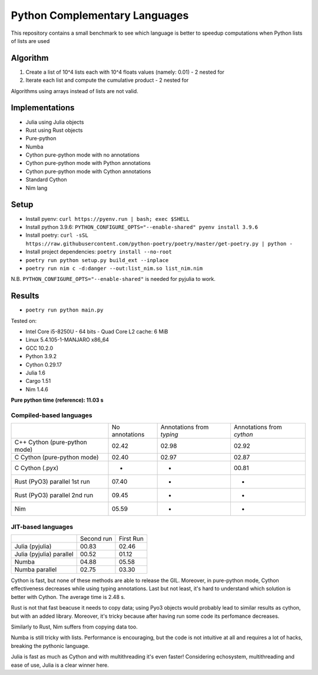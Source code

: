 Python Complementary Languages
==============================

This repository contains a small benchmark to see which language is better to speedup computations when Python lists of lists are used

Algorithm
---------
1. Create a list of 10^4 lists each with 10^4 floats values (namely: 0.01) - 2 nested for
2. Iterate each list and compute the cumulative product - 2 nested for

Algorithms using arrays instead of lists are not valid.

Implementations
---------------

* Julia using Julia objects
* Rust using Rust objects
* Pure-python
* Numba
* Cython pure-python mode with no annotations
* Cython pure-python mode with Python annotations
* Cython pure-python mode with Cython annotations
* Standard Cython
* Nim lang

Setup
-----
* Install pyenv: ``curl https://pyenv.run | bash; exec $SHELL``
* Install python 3.9.6: ``PYTHON_CONFIGURE_OPTS="--enable-shared" pyenv install 3.9.6``
* Install poetry: ``curl -sSL https://raw.githubusercontent.com/python-poetry/poetry/master/get-poetry.py | python -``
* Install project dependencies: ``poetry install --no-root``
* ``poetry run python setup.py build_ext --inplace``
* ``poetry run nim c -d:danger --out:list_nim.so list_nim.nim``

N.B. ``PYTHON_CONFIGURE_OPTS="--enable-shared"`` is needed for pyjulia to work.

Results
-------

* ``poetry run python main.py``


Tested on:

* Intel Core i5-8250U - 64 bits - Quad Core L2 cache: 6 MiB
* Linux 5.4.105-1-MANJARO x86_64
* GCC 10.2.0
* Python 3.9.2
* Cython 0.29.17
* Julia 1.6
* Cargo 1.51
* Nim 1.4.6


**Pure python time (reference): 11.03 s**

Compiled-based languages
~~~~~~~~~~~~~~~~~~~~~~~~

+-------------------------------+----------------+---------------------------+---------------------------+
|                               | No annotations | Annotations from `typing` | Annotations from `cython` |
+-------------------------------+----------------+---------------------------+---------------------------+
| C++ Cython (pure-python mode) | 02.42          | 02.98                     | 02.92                     |
+-------------------------------+----------------+---------------------------+---------------------------+
| C Cython (pure-python mode)   | 02.40          | 02.97                     | 02.87                     |
+-------------------------------+----------------+---------------------------+---------------------------+
| C Cython (.pyx)               | -              | -                         | 00.81                     |
+-------------------------------+----------------+---------------------------+---------------------------+
| Rust (PyO3) parallel 1st run  | 07.40          | -                         | -                         |
+-------------------------------+----------------+---------------------------+---------------------------+
| Rust (PyO3) parallel 2nd run  | 09.45          | -                         | -                         |
+-------------------------------+----------------+---------------------------+---------------------------+
| Nim                           | 05.59          | -                         | -                         |
+-------------------------------+----------------+---------------------------+---------------------------+

JIT-based languages
~~~~~~~~~~~~~~~~~~~~~~~~~~

+-------------------------------+----------------+-----------+
|                               | Second run     | First Run |
+-------------------------------+----------------+-----------+
| Julia (pyjulia)               | 00.83          | 02.46     |
+-------------------------------+----------------+-----------+
| Julia (pyjulia) parallel      | 00.52          | 01.12     |
+-------------------------------+----------------+-----------+
| Numba                         | 04.88          | 05.58     |
+-------------------------------+----------------+-----------+
| Numba parallel                | 02.75          | 03.30     |
+-------------------------------+----------------+-----------+

Cython is fast, but none of these methods are able to release the GIL. Moreover,
in pure-python mode, Cython effectiveness decreases while using typing
annotations. Last but not least, it's hard to understand which solution is
better with Cython. The average time is 2.48 s.

Rust is not that fast beacuse it needs to copy data; using Pyo3 objects would
probably lead to similar results as cython, but with an added library.
Moreover, it's tricky because after having run some code its perfomance
decreases.

Similarly to Rust, Nim suffers from copying data too.

Numba is still tricky with lists. Performance is encouraging, but the code is
not intuitive at all and requires a lot of hacks, breaking the pythonic
language.

Julia is fast as much as Cython and with multithreading it's even faster!
Considering echosystem, multithreading and ease of use, Julia is a clear winner
here.
